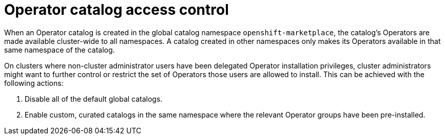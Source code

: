 // Module included in the following assemblies:
//
// * operators/admin/olm-creating-policy.adoc

:_content-type: CONCEPT
[id="olm-policy-catalog-access_{context}"]
= Operator catalog access control

When an Operator catalog is created in the global catalog namespace `openshift-marketplace`, the catalog's Operators are made available cluster-wide to all namespaces. A catalog created in other namespaces only makes its Operators available in that same namespace of the catalog.

On clusters where non-cluster administrator users have been delegated Operator installation privileges, cluster administrators might want to further control or restrict the set of Operators those users are allowed to install. This can be achieved with the following actions:

. Disable all of the default global catalogs.
. Enable custom, curated catalogs in the same namespace where the relevant Operator groups have been pre-installed.